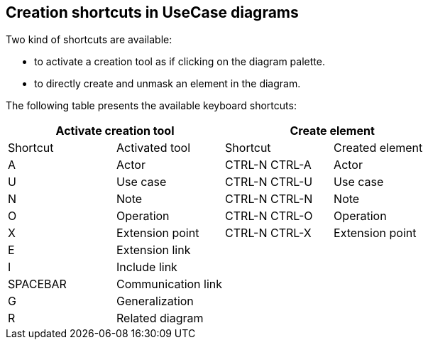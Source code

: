 [[Creation-shortcuts-in-UseCase-diagrams]]

[[creation-shortcuts-in-usecase-diagrams]]
Creation shortcuts in UseCase diagrams
--------------------------------------

Two kind of shortcuts are available:

* to activate a creation tool as if clicking on the diagram palette.
* to directly create and unmask an element in the diagram.

The following table presents the available keyboard shortcuts:

[cols=",,,",options="header",]
|===================================================
2+<|Activate creation tool 2+<|Create element
|Shortcut |Activated tool |Shortcut |Created element
|A |Actor |CTRL-N CTRL-A |Actor
|U |Use case |CTRL-N CTRL-U |Use case
|N |Note |CTRL-N CTRL-N |Note
|O |Operation |CTRL-N CTRL-O |Operation
|X |Extension point |CTRL-N CTRL-X |Extension point
|E |Extension link | |
|I |Include link | |
|SPACEBAR |Communication link | |
|G |Generalization | |
|R |Related diagram | |
|===================================================


